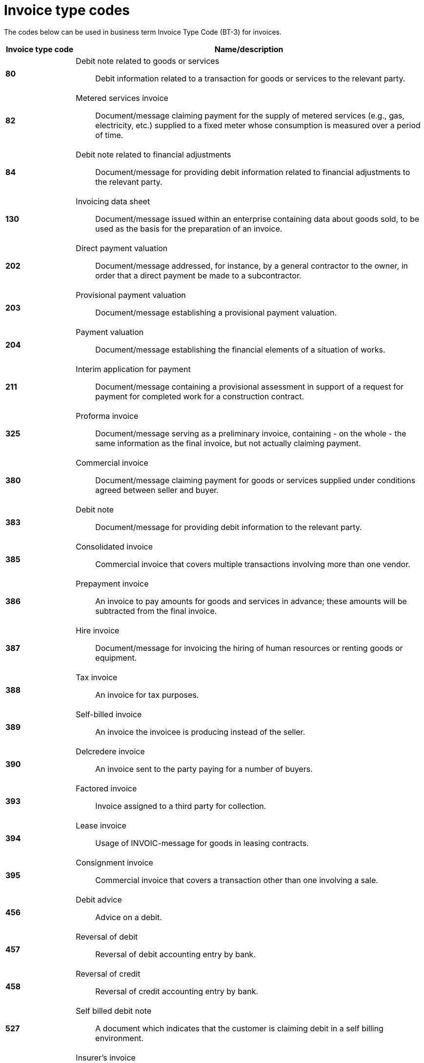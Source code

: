 
= Invoice type codes

The codes below can be used in business term Invoice Type Code (BT-3) for invoices.

[cols="1s,5a", options="header"]
|===

|Invoice type code
| Name/description


|80
|Debit note related to goods or services:: Debit information related to a transaction for goods or services to the relevant party.


|82
|Metered services invoice:: Document/message claiming payment for the supply of metered services (e.g., gas, electricity, etc.) supplied to a fixed meter whose consumption is measured over a period of time.


|84
|Debit note related to financial adjustments:: Document/message for providing debit information related to financial adjustments to the relevant party.


|130
|Invoicing data sheet:: Document/message issued within an enterprise containing data about goods sold, to be used as the basis for the preparation of an invoice.


|202
|Direct payment valuation:: Document/message addressed, for instance, by a general contractor to the owner, in order that a direct payment be made to a subcontractor.


|203
|Provisional payment valuation:: Document/message establishing a provisional payment valuation.


|204
|Payment valuation:: Document/message establishing the financial elements of a situation of works.


|211
|Interim application for payment:: Document/message containing a provisional assessment in support of a request for payment for completed work for a construction contract.


|325
|Proforma invoice:: Document/message serving as a preliminary invoice, containing - on the whole - the same information as the final invoice, but not actually claiming payment.


|380
|Commercial invoice:: Document/message claiming payment for goods or services supplied under conditions agreed between seller and buyer.


|383
|Debit note:: Document/message for providing debit information to the relevant party.


|385
|Consolidated invoice:: Commercial invoice that covers multiple transactions involving more than one vendor.


|386
|Prepayment invoice:: An invoice to pay amounts for goods and services in advance; these amounts will be subtracted from the final invoice.


|387
|Hire invoice:: Document/message for invoicing the hiring of human resources or renting goods or equipment.


|388
|Tax invoice:: An invoice for tax purposes.


|389
|Self-billed invoice:: An invoice the invoicee is producing instead of the seller.


|390
|Delcredere invoice:: An invoice sent to the party paying for a number of buyers.


|393
|Factored invoice:: Invoice assigned to a third party for collection.


|394
|Lease invoice:: Usage of INVOIC-message for goods in leasing contracts.


|395
|Consignment invoice:: Commercial invoice that covers a transaction other than one involving a sale.


|456
|Debit advice:: Advice on a debit.


|457
|Reversal of debit:: Reversal of debit accounting entry by bank.

|458
|Reversal of credit:: Reversal of credit accounting entry by bank.


|527
|Self billed debit note:: A document which indicates that the customer is claiming debit in a self billing environment.


|575
|Insurer's invoice:: Document/message issued by an insurer specifying the cost of an insurance which has been effected and claiming payment therefore.


|623
|Forwarder's invoice:: Invoice issued by a freight forwarder specifying services rendered and costs incurred and claiming payment therefore.


|633
|Port charges documents:: Documents/messages specifying services rendered, storage and handling costs, demurrage and other charges due to the owner of goods described therein.


|751
|Invoice information for accounting purposes:: A document / message containing accounting related information such as monetary summations, seller id and VAT information. This may not be a complete invoice according to legal requirements. For instance the line item information might be excluded.


|780
|Freight invoice:: Document/message issued by a transport operation specifying freight costs and charges incurred for a transport operation and stating conditions of payment


|935
|Customs invoice:: Document/message required by the Customs in an importing country in which an exporter states the invoice or other price (e.g. selling price, price of identical goods), and specifies costs for freight, insurance and packing, etc., terms of delivery and payment, for the purpose of determining the Customs value in the importing country of goods consigned to that country.


|===
